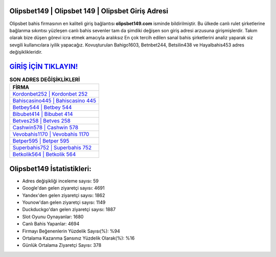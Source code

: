 ﻿Olipsbet149 | Olipsbet 149 | Olipsbet Giriş Adresi
===================================

.. image:: images/olipsbet-giris.jpg
   :width: 600
   
Olipsbet bahis firmasının en kaliteli giriş bağlantısı **olipsbet149.com** isminde bildirilmiştir. Bu ülkede canlı rulet şirketlerine bağlanma sıkıntısı yüzleşen canlı bahis sevenler tam da şimdiki değişen son giriş adresi arzusuna girişmişlerdir. Takım olarak bize düşen görevi icra etmek amacıyla aralıksız En çok tercih edilen sanal bahis şirketlerini analiz yaparak siz sevgili kullanıcılara iyilik yapacağız. Kovuşturulan Bahigo1603, Betnbet244, Betsilin438 ve Hayalbahis453 adres değişiklikleridir.

`GİRİŞ İÇİN TIKLAYIN! <https://urlday.cc/git>`_
==============

.. list-table:: **SON ADRES DEĞİŞİKLİKLERİ**
   :widths: 100
   :header-rows: 1

   * - FİRMA
   * - `Kordonbet252 | Kordonbet 252 <kordonbet252-kordonbet-252-kordonbet-giris-adresi.html>`_
   * - `Bahiscasino445 | Bahiscasino 445 <bahiscasino445-bahiscasino-445-bahiscasino-giris-adresi.html>`_
   * - `Betbey544 | Betbey 544 <betbey544-betbey-544-betbey-giris-adresi.html>`_	 
   * - `Bibubet414 | Bibubet 414 <bibubet414-bibubet-414-bibubet-giris-adresi.html>`_	 
   * - `Betves258 | Betves 258 <betves258-betves-258-betves-giris-adresi.html>`_ 
   * - `Cashwin578 | Cashwin 578 <cashwin578-cashwin-578-cashwin-giris-adresi.html>`_
   * - `Vevobahis1170 | Vevobahis 1170 <vevobahis1170-vevobahis-1170-vevobahis-giris-adresi.html>`_	 
   * - `Betper595 | Betper 595 <betper595-betper-595-betper-giris-adresi.html>`_
   * - `Superbahis752 | Superbahis 752 <superbahis752-superbahis-752-superbahis-giris-adresi.html>`_
   * - `Betkolik564 | Betkolik 564 <betkolik564-betkolik-564-betkolik-giris-adresi.html>`_
	 
Olipsbet149 İstatistikleri:
===================================	 
* Adres değişikliği inceleme sayısı: 59
* Google'dan gelen ziyaretçi sayısı: 4691
* Yandex'den gelen ziyaretçi sayısı: 1862
* Younow'dan gelen ziyaretçi sayısı: 1149
* Duckduckgo'dan gelen ziyaretçi sayısı: 1887
* Slot Oyunu Oynayanlar: 1680
* Canlı Bahis Yapanlar: 4694
* Firmayı Beğenenlerin Yüzdelik Sayısı(%): %94
* Ortalama Kazanma Şansınız Yüzdelik Olarak(%): %16
* Günlük Ortalama Ziyaretçi Sayısı: 378
